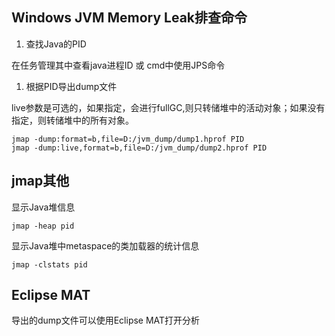 ** Windows JVM Memory Leak排查命令
1. 查找Java的PID

在任务管理其中查看java进程ID 或 cmd中使用JPS命令
2. 根据PID导出dump文件
live参数是可选的，如果指定，会进行fullGC,则只转储堆中的活动对象；如果没有指定，则转储堆中的所有对象。
#+BEGIN_EXAMPLE
  jmap -dump:format=b,file=D:/jvm_dump/dump1.hprof PID
  jmap -dump:live,format=b,file=D:/jvm_dump/dump2.hprof PID
#+END_EXAMPLE

** jmap其他
显示Java堆信息
#+BEGIN_EXAMPLE
  jmap -heap pid
#+END_EXAMPLE
显示Java堆中metaspace的类加载器的统计信息
#+BEGIN_EXAMPLE
  jmap -clstats pid
#+END_EXAMPLE

** Eclipse MAT
导出的dump文件可以使用Eclipse MAT打开分析
